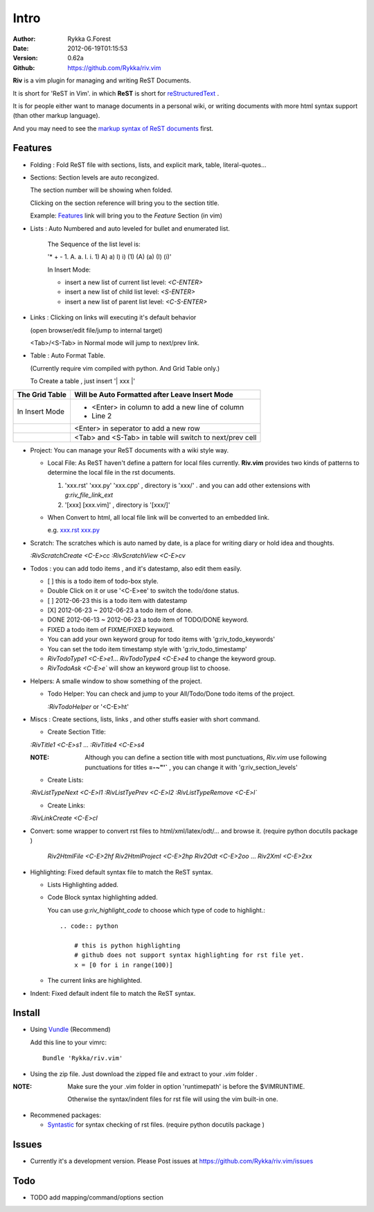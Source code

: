 Intro
=====

:Author: Rykka G.Forest
:Date:   2012-06-19T01:15:53
:Version: 0.62a
:Github: https://github.com/Rykka/riv.vim

**Riv** is a vim plugin for managing and writing ReST Documents.

It is short for 'ReST in Vim'.
in which **ReST** is short for reStructuredText_ .

.. _reStructuredText: http://docutils.sourceforge.net/rst.html

It is for people either want to manage documents in a personal wiki,
or writing documents with more html syntax support (than other markup language).

And you may need to see the `markup syntax of ReST documents`__ first.

__ http://docutils.sourceforge.net/docs/ref/rst/restructuredtext.html


Features
--------
    
* Folding : Fold ReST file with sections, lists, and explicit mark, table, 
  literal-quotes...
* Sections: Section levels are auto recongized.

  The section number will be showing when folded.

  Clicking on the section reference will bring you to the section title.
  
  Example: Features_ link will bring you to the `Feature` Section (in vim)

* Lists : Auto Numbered and auto leveled for bullet and enumerated list.

   The Sequence of the list level is:
   
   '* + - 1. A. a. I. i. 1) A) a) I) i) (1) (A) (a) (I) (i)'

   In Insert Mode: 

   + insert a new list of current list level: `<C-ENTER>`
   + insert a new list of child list level: `<S-ENTER>`
   + insert a new list of parent list level: `<C-S-ENTER>`
    

* Links : Clicking on links will executing it's default behavior 

  (open browser/edit file/jump to internal target)

  <Tab>/<S-Tab> in Normal mode will jump to next/prev link.

* Table : Auto Format Table. 

  (Currently require vim compiled with python. And Grid Table only.)

  To Create a table , just insert '\| xxx \|'

+-----------------+-----------------------------------------------------------+
| The Grid Table  |  Will be Auto Formatted after Leave Insert Mode           |
+=================+===========================================================+
| In Insert Mode  | - <Enter> in column to add a new line of column           |
|                 | - Line 2                                                  |
+-----------------+-----------------------------------------------------------+
|                 | <Enter> in seperator to add a new row                     |
+-----------------+-----------------------------------------------------------+
|                 | <Tab> and <S-Tab> in table will switch to next/prev cell  |
+-----------------+-----------------------------------------------------------+

* Project: You can manage your ReST documents with a wiki style way.

  + Local File: As ReST haven't define a pattern for local files currently.
    **Riv.vim**  provides two kinds of patterns to determine the local file
    in the rst documents. 
  
    1. 'xxx.rst' 'xxx.py' 'xxx.cpp' , directory is 'xxx/' .
       and you can add other extensions with `g:riv_file_link_ext`
    2. '[xxx] [xxx.vim]' , directory is '[xxx/]'

  + When Convert to html, all local file link will be converted to an embedded link.

    e.g. `xxx.rst <xxx.html>`_ `xxx.py <xxx.py>`_


* Scratch: The scratches which is auto named by date,
  is a place for writing diary or hold idea and thoughts.

  `:RivScratchCreate` `<C-E>cc`
  `:RivScratchView` `<C-E>cv`

* Todos : you can add todo items , and it's datestamp, also edit them easily.

  + [ ] this is a todo item of todo-box style.
  + Double Click on it or use '<C-E>ee' to switch the todo/done status.
  + [ ] 2012-06-23 this is a todo item with datestamp
  + [X] 2012-06-23 ~ 2012-06-23 a todo item of done.
  + DONE 2012-06-13 ~ 2012-06-23 a todo item of TODO/DONE keyword.
  + FIXED a todo item of FIXME/FIXED keyword.
  + You can add your own keyword group for todo items with 'g:riv_todo_keywords'
  + You can set the todo item timestamp style with 'g:riv_todo_timestamp'
  + `RivTodoType1` `<C-E>e1`... `RivTodoType4` `<C-E>e4` to change the keyword group. 
  + `RivTodoAsk` `<C-E>e`` will show an keyword group list to choose.

* Helpers: A smalle window to show something of the project.

  + Todo Helper: You can check and jump to your All/Todo/Done todo items of the project.

    `:RivTodoHelper` or '<C-E>ht'
  
* Miscs : Create sections, lists, links , 
  and other stuffs easier with short command.

  + Create Section Title:

  `:RivTitle1` `<C-E>s1` ...  `:RivTitle4` `<C-E>s4` 

  :NOTE: Although you can define a section title with most punctuations, 
         *Riv.vim* use following punctuations for titles **=-~"'`** , you
         can change it with 'g:riv_section_levels'

  + Create Lists:

  `:RivListTypeNext` `<C-E>l1`
  `:RivListTyePrev` `<C-E>l2`
  `:RivListTypeRemove` `<C-E>l``

  + Create Links:

  `:RivLinkCreate` `<C-E>cl`


* Convert: some wrapper to convert rst files to html/xml/latex/odt/... 
  and browse it.
  (require python docutils package )

    `Riv2HtmlFile`  `<C-E>2hf`
    `Riv2HtmlProject` `<C-E>2hp`
    `Riv2Odt` `<C-E>2oo`  ... `Riv2Xml` `<C-E>2xx`

* Highlighting: Fixed default syntax file to match the ReST syntax.

  +  Lists Highlighting added.
  +  Code Block syntax highlighting added.

     You can use `g:riv_highlight_code` to choose 
     which type of code to highlight.::
     
        .. code:: python
    
            # this is python highlighting
            # github does not support syntax highlighting for rst file yet.
            x = [0 for i in range(100)]
    
  +  The current links are highlighted.

* Indent: Fixed default indent file to match the ReST syntax.

Install
-------
* Using Vundle_  (Recommend)

  Add this line to your vimrc::
 
    Bundle 'Rykka/riv.vim'

.. _Vundle: www.github.com/gmarik/vundle


* Using the zip file. 
  Just download the zipped file and extract to your `.vim` folder .

:NOTE: Make sure the your .vim folder in option 'runtimepath' 
       is before the $VIMRUNTIME. 

       Otherwise the syntax/indent files for rst file will using the vim built-in one.

* Recommened packages: 
    
  + Syntastic_  for syntax checking of rst files.
    (require python docutils package )

.. _Syntastic: https://github.com/scrooloose/syntastic


Issues
------

* Currently it's a development version. 
  Please Post issues at https://github.com/Rykka/riv.vim/issues

Todo
---------

* TODO add mapping/command/options section

